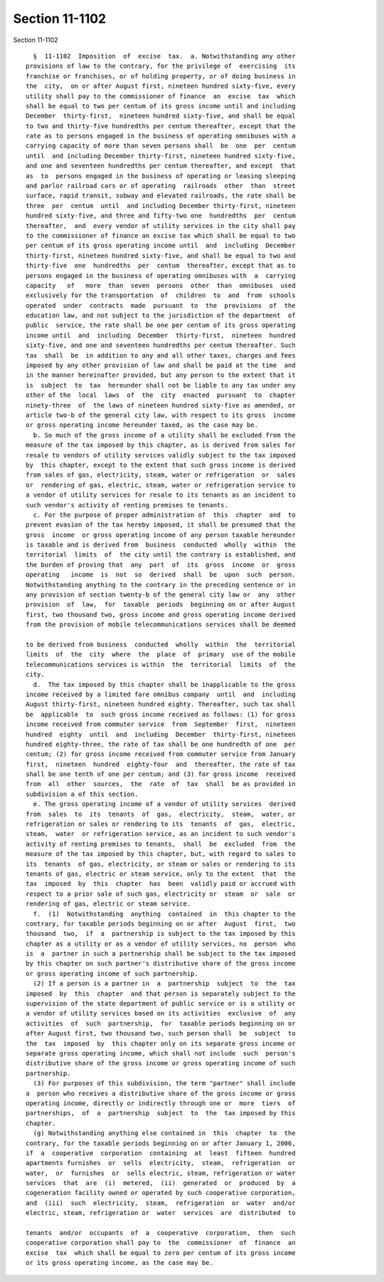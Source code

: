 Section 11-1102
===============

Section 11-1102 ::    
        
     
        §  11-1102  Imposition  of  excise  tax.  a. Notwithstanding any other
      provisions of law to the contrary, for the privilege of  exercising  its
      franchise or franchises, or of holding property, or of doing business in
      the  city,  on or after August first, nineteen hundred sixty-five, every
      utility shall pay to the commissioner of finance  an  excise  tax  which
      shall be equal to two per centum of its gross income until and including
      December  thirty-first,  nineteen hundred sixty-five, and shall be equal
      to two and thirty-five hundredths per centum thereafter, except that the
      rate as to persons engaged in the business of operating omnibuses with a
      carrying capacity of more than seven persons shall  be  one  per  centum
      until  and including December thirty-first, nineteen hundred sixty-five,
      and one and seventeen hundredths per centum thereafter, and except  that
      as  to  persons engaged in the business of operating or leasing sleeping
      and parlor railroad cars or of operating  railroads  other  than  street
      surface, rapid transit, subway and elevated railroads, the rate shall be
      three  per  centum  until  and including December thirty-first, nineteen
      hundred sixty-five, and three and fifty-two one  hundredths  per  centum
      thereafter,  and  every vendor of utility services in the city shall pay
      to the commissioner of finance an excise tax which shall be equal to two
      per centum of its gross operating income until  and  including  December
      thirty-first, nineteen hundred sixty-five, and shall be equal to two and
      thirty-five  one  hundredths  per  centum  thereafter, except that as to
      persons engaged in the business of operating omnibuses with  a  carrying
      capacity   of   more  than  seven  persons  other  than  omnibuses  used
      exclusively for the transportation  of  children  to  and  from  schools
      operated  under  contracts  made  pursuant  to  the  provisions  of  the
      education law, and not subject to the jurisdiction of the department  of
      public  service, the rate shall be one per centum of its gross operating
      income until  and  including  December  thirty-first,  nineteen  hundred
      sixty-five, and one and seventeen hundredths per centum thereafter. Such
      tax  shall  be  in addition to any and all other taxes, charges and fees
      imposed by any other provision of law and shall be paid at the time  and
      in the manner hereinafter provided, but any person to the extent that it
      is  subject  to  tax  hereunder shall not be liable to any tax under any
      other of the  local  laws  of  the  city  enacted  pursuant  to  chapter
      ninety-three  of  the laws of nineteen hundred sixty-five as amended, or
      article two-b of the general city law, with respect to its gross  income
      or gross operating income hereunder taxed, as the case may be.
        b. So much of the gross income of a utility shall be excluded from the
      measure of the tax imposed by this chapter, as is derived from sales for
      resale to vendors of utility services validly subject to the tax imposed
      by  this chapter, except to the extent that such gross income is derived
      from sales of gas, electricity, steam, water or refrigeration  or  sales
      or  rendering of gas, electric, steam, water or refrigeration service to
      a vendor of utility services for resale to its tenants as an incident to
      such vendor's activity of renting premises to tenants.
        c. For the purpose of proper administration of  this  chapter  and  to
      prevent evasion of the tax hereby imposed, it shall be presumed that the
      gross  income  or gross operating income of any person taxable hereunder
      is taxable and is derived from  business  conducted  wholly  within  the
      territorial  limits  of  the city until the contrary is established, and
      the burden of proving that  any  part  of  its  gross  income  or  gross
      operating   income  is  not  so  derived  shall  be  upon  such  person.
      Notwithstanding anything to the contrary in the preceding sentence or in
      any provision of section twenty-b of the general city law or  any  other
      provision  of  law,  for  taxable  periods  beginning on or after August
      first, two thousand two, gross income and gross operating income derived
      from the provision of mobile telecommunications services shall be deemed
    
      to be derived from business  conducted  wholly  within  the  territorial
      limits  of  the  city  where  the  place  of  primary  use of the mobile
      telecommunications services is within  the  territorial  limits  of  the
      city.
        d.  The tax imposed by this chapter shall be inapplicable to the gross
      income received by a limited fare omnibus company  until  and  including
      August thirty-first, nineteen hundred eighty. Thereafter, such tax shall
      be  applicable  to  such gross income received as follows: (1) for gross
      income received from commuter service  from  September  first,  nineteen
      hundred  eighty  until  and  including  December  thirty-first, nineteen
      hundred eighty-three, the rate of tax shall be one hundredth of one  per
      centum; (2) for gross income received from commuter service from January
      first,  nineteen  hundred  eighty-four  and  thereafter, the rate of tax
      shall be one tenth of one per centum; and (3) for gross income  received
      from  all  other  sources,  the  rate  of  tax  shall  be as provided in
      subdivision a of this section.
        e. The gross operating income of a vendor of utility services  derived
      from  sales  to  its  tenants  of  gas,  electricity,  steam,  water, or
      refrigeration or sales or rendering to its  tenants  of  gas,  electric,
      steam,  water  or refrigeration service, as an incident to such vendor's
      activity of renting premises to tenants,  shall  be  excluded  from  the
      measure of the tax imposed by this chapter, but, with regard to sales to
      its  tenants  of gas, electricity, or steam or sales or rendering to its
      tenants of gas, electric or steam service, only to the extent  that  the
      tax  imposed  by  this  chapter  has  been  validly paid or accrued with
      respect to a prior sale of such gas, electricity or  steam  or  sale  or
      rendering of gas, electric or steam service.
        f.  (1)  Notwithstanding  anything  contained  in  this chapter to the
      contrary, for taxable periods beginning on or after  August  first,  two
      thousand  two,  if  a  partnership is subject to the tax imposed by this
      chapter as a utility or as a vendor of utility services, no  person  who
      is  a  partner in such a partnership shall be subject to the tax imposed
      by this chapter on such partner's distributive share of the gross income
      or gross operating income of such partnership.
        (2) If a person is a partner in  a  partnership  subject  to  the  tax
      imposed  by  this  chapter  and that person is separately subject to the
      supervision of the state department of public service or is a utility or
      a vendor of utility services based on its activities  exclusive  of  any
      activities  of  such  partnership,  for  taxable periods beginning on or
      after August first, two thousand two, such person shall  be  subject  to
      the  tax  imposed  by  this chapter only on its separate gross income or
      separate gross operating income, which shall not include  such  person's
      distributive share of the gross income or gross operating income of such
      partnership.
        (3) For purposes of this subdivision, the term "partner" shall include
      a  person who receives a distributive share of the gross income or gross
      operating income, directly or indirectly through one or  more  tiers  of
      partnerships,  of  a  partnership  subject  to  the  tax imposed by this
      chapter.
        (g) Notwithstanding anything else contained in  this  chapter  to  the
      contrary, for the taxable periods beginning on or after January 1, 2006,
      if  a  cooperative  corporation  containing  at  least  fifteen  hundred
      apartments furnishes  or  sells  electricity,  steam,  refrigeration  or
      water,  or  furnishes  or  sells electric, steam, refrigeration or water
      services  that  are  (i)  metered,  (ii)  generated  or  produced  by  a
      cogeneration facility owned or operated by such cooperative corporation,
      and  (iii)  such  electricity,  steam,  refrigeration  or  water  and/or
      electric, steam, refrigeration or  water  services  are  distributed  to
    
      tenants  and/or  occupants  of  a  cooperative  corporation,  then  such
      cooperative corporation shall pay to  the  commissioner  of  finance  an
      excise  tax  which shall be equal to zero per centum of its gross income
      or its gross operating income, as the case may be.
    
    
    
    
    
    
    
